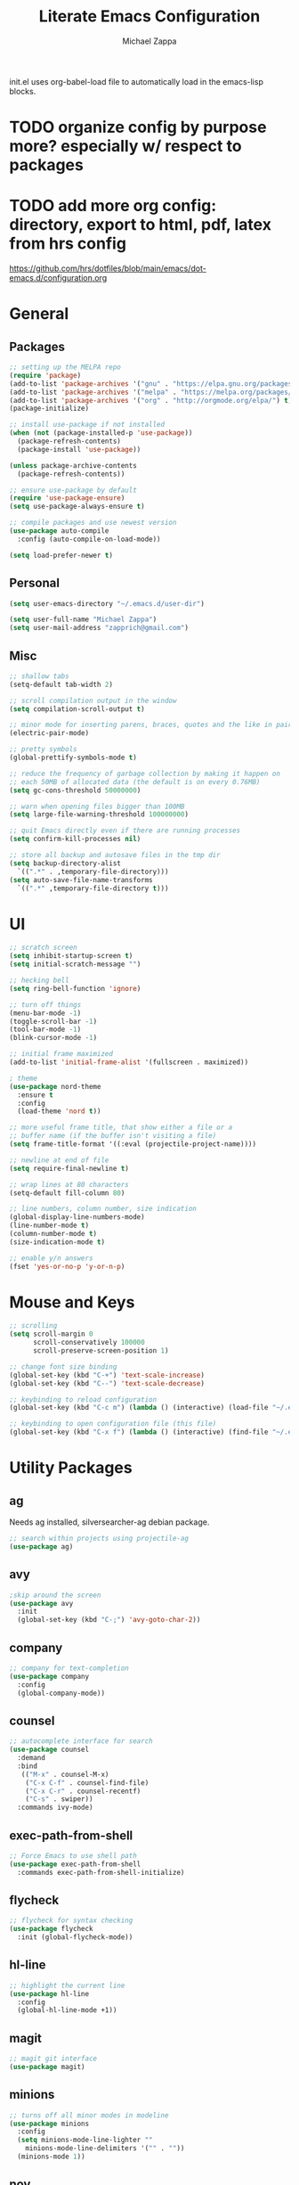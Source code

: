 #+TITLE: Literate Emacs Configuration
#+DESCRIPTION: Literate config for my emacs
#+AUTHOR: Michael Zappa

init.el uses org-babel-load file to automatically load in the emacs-lisp 
blocks.

* TODO organize config by purpose more? especially w/ respect to packages
* TODO add more org config: directory, export to html, pdf, latex from hrs config
	https://github.com/hrs/dotfiles/blob/main/emacs/dot-emacs.d/configuration.org
* General
** Packages
#+BEGIN_SRC emacs-lisp
  ;; setting up the MELPA repo
  (require 'package)
  (add-to-list 'package-archives '("gnu" . "https://elpa.gnu.org/packages/") t)
  (add-to-list 'package-archives '("melpa" . "https://melpa.org/packages/") t)
  (add-to-list 'package-archives '("org" . "http://orgmode.org/elpa/") t)
  (package-initialize)

  ;; install use-package if not installed
  (when (not (package-installed-p 'use-package))
    (package-refresh-contents)
    (package-install 'use-package))

  (unless package-archive-contents
    (package-refresh-contents))

  ;; ensure use-package by default
  (require 'use-package-ensure)
  (setq use-package-always-ensure t)

  ;; compile packages and use newest version
  (use-package auto-compile
    :config (auto-compile-on-load-mode))

  (setq load-prefer-newer t)
#+END_SRC
** Personal
#+BEGIN_SRC emacs-lisp
  (setq user-emacs-directory "~/.emacs.d/user-dir")

  (setq user-full-name "Michael Zappa")
  (setq user-mail-address "zapprich@gmail.com")
#+END_SRC

** Misc
#+BEGIN_SRC emacs-lisp
  ;; shallow tabs
  (setq-default tab-width 2)

  ;; scroll compilation output in the window
  (setq compilation-scroll-output t)

  ;; minor mode for inserting parens, braces, quotes and the like in pairs
  (electric-pair-mode)

  ;; pretty symbols
  (global-prettify-symbols-mode t)

  ;; reduce the frequency of garbage collection by making it happen on
  ;; each 50MB of allocated data (the default is on every 0.76MB)
  (setq gc-cons-threshold 50000000)

  ;; warn when opening files bigger than 100MB
  (setq large-file-warning-threshold 100000000)

  ;; quit Emacs directly even if there are running processes
  (setq confirm-kill-processes nil)

  ;; store all backup and autosave files in the tmp dir
  (setq backup-directory-alist
	`((".*" . ,temporary-file-directory)))
  (setq auto-save-file-name-transforms
	`((".*" ,temporary-file-directory t)))
#+END_SRC

* UI
#+BEGIN_SRC emacs-lisp
  ;; scratch screen
  (setq inhibit-startup-screen t)
  (setq initial-scratch-message "")

  ;; hecking bell
  (setq ring-bell-function 'ignore)

  ;; turn off things
  (menu-bar-mode -1)
  (toggle-scroll-bar -1)
  (tool-bar-mode -1)
  (blink-cursor-mode -1)

  ;; initial frame maximized
  (add-to-list 'initial-frame-alist '(fullscreen . maximized))

  ; theme
  (use-package nord-theme
    :ensure t
    :config
    (load-theme 'nord t))

  ;; more useful frame title, that show either a file or a
  ;; buffer name (if the buffer isn't visiting a file)
  (setq frame-title-format '((:eval (projectile-project-name))))

  ;; newline at end of file
  (setq require-final-newline t)

  ;; wrap lines at 80 characters
  (setq-default fill-column 80)

  ;; line numbers, column number, size indication
  (global-display-line-numbers-mode)
  (line-number-mode t)
  (column-number-mode t)
  (size-indication-mode t)

  ;; enable y/n answers
  (fset 'yes-or-no-p 'y-or-n-p)
#+END_SRC 
* Mouse and Keys
#+BEGIN_SRC emacs-lisp
;; scrolling
(setq scroll-margin 0
      scroll-conservatively 100000
      scroll-preserve-screen-position 1)

;; change font size binding
(global-set-key (kbd "C-+") 'text-scale-increase)
(global-set-key (kbd "C--") 'text-scale-decrease)

;; keybinding to reload configuration
(global-set-key (kbd "C-c m") (lambda () (interactive) (load-file "~/.emacs.d/init.el")))

;; keybinding to open configuration file (this file)
(global-set-key (kbd "C-x f") (lambda () (interactive) (find-file "~/.emacs.d/configuration.org")))
#+END_SRC

* Utility Packages
** ag
Needs ag installed, silversearcher-ag debian package.
#+BEGIN_SRC emacs-lisp
  ;; search within projects using projectile-ag
  (use-package ag)
#+END_SRC
** avy
#+BEGIN_SRC emacs-lisp
  ;skip around the screen
  (use-package avy
    :init
    (global-set-key (kbd "C-;") 'avy-goto-char-2))
#+END_SRC
** company
#+BEGIN_SRC emacs-lisp
;; company for text-completion
(use-package company
  :config
  (global-company-mode))
#+END_SRC
** counsel
#+BEGIN_SRC emacs-lisp
;; autocomplete interface for search
(use-package counsel
  :demand
  :bind 
   (("M-x" . counsel-M-x)
    ("C-x C-f" . counsel-find-file)
    ("C-x C-r" . counsel-recentf)
    ("C-s" . swiper))
  :commands ivy-mode)
#+END_SRC
** exec-path-from-shell
#+BEGIN_SRC emacs-lisp
;; Force Emacs to use shell path
(use-package exec-path-from-shell
  :commands exec-path-from-shell-initialize)
#+END_SRC
** flycheck
#+BEGIN_SRC emacs-lisp
;; flycheck for syntax checking
(use-package flycheck
  :init (global-flycheck-mode))
#+END_SRC
** hl-line
#+BEGIN_SRC emacs-lisp
;; highlight the current line
(use-package hl-line
  :config
  (global-hl-line-mode +1))
#+END_SRC
** magit
#+BEGIN_SRC emacs-lisp
;; magit git interface
(use-package magit)
#+END_SRC
** minions
#+BEGIN_SRC emacs-lisp
  ;; turns off all minor modes in modeline
  (use-package minions
    :config
    (setq minions-mode-line-lighter ""
	  minions-mode-line-delimiters '("" . ""))
    (minions-mode 1))
#+END_SRC
** nov
#+BEGIN_SRC emacs-lisp
;; epub reader mode
(use-package nov
  :config
  (add-to-list 'auto-mode-alist '("\\.epub\\'" . nov-mode)))
#+END_SRC
** projectile
#+BEGIN_SRC emacs-lisp
;; project manager
(use-package projectile
  :init
  (setq projectile-completion-system 'ivy)
  (setq projectile-project-search-path '("~/Projects"))
  :config
  (global-set-key (kbd "C-c p") 'projectile-command-map)
  (global-set-key (kbd "C-c v")  'projectile-ag)
  (projectile-mode +1))
#+END_SRC
** paredit
#+BEGIN_SRC emacs-lisp
	(use-package paredit
		:config
		(add-hook 'emacs-lisp-mode-hook (lambda () (setq show-paren-style 'expression))))
#+END_SRC
** rainbow-delimiters
#+BEGIN_SRC emacs-lisp
(use-package rainbow-delimiters
  :config
  (add-hook 'emacs-lisp-mode-hook #'rainbow-delimiters-mode))
#+END_SRC
** restclient
#+BEGIN_SRC emacs-lisp
  (use-package restclient)
  (use-package company-restclient
    :config
    (add-to-list 'company-backends 'company-restclient))
#+END_SRC
** smex
#+BEGIN_SRC emacs-lisp
;; frequency sorter to integrate with counsel
(use-package smex)
#+END_SRC
** treemacs
#+BEGIN_SRC emacs-lisp
;; sidebar file explorer
(use-package treemacs
  :bind
  (:map global-map
	("C-x p" . treemacs))
  :commands (treemacs-filewatch-mode
	     treemacs-git-mode
	     treemacs-follow-mode)
  :config
  (add-hook 'treemacs-mode-hook (lambda() (display-line-numbers-mode -1))))

;; integrate git with treemacs
(use-package treemacs-magit
  :after (treemacs magit)
  :ensure t)

;; integrate projectile with treemacs
(use-package treemacs-projectile
  :after (treemacs projectile)
  :ensure t)
#+END_SRC
** which-key
#+BEGIN_SRC emacs-lisp
;; shows possible key combinations
(use-package which-key
  :config
  (which-key-mode))
#+END_SRC
** windmove
#+BEGIN_SRC emacs-lisp
(use-package windmove
  :config
  ;; use shift + arrow keys to switch between visible buffers
  (windmove-default-keybindings)
  ;; Make windmove work in Org mode:
  (add-hook 'org-shiftup-final-hook 'windmove-up)
  (add-hook 'org-shiftleft-final-hook 'windmove-left)
  (add-hook 'org-shiftdown-final-hook 'windmove-down)
  (add-hook 'org-shiftright-final-hook 'windmove-right))
#+END_SRC
* Languages
** LSP Mode
#+BEGIN_SRC emacs-lisp
;; lsp-mode plus other recommended packages and configuration
(use-package lsp-mode
  :commands lsp
  :ensure t)

(use-package lsp-ui
  :ensure t)

(use-package lsp-ivy :commands lsp-ivy-workspace-symbol)
(use-package lsp-treemacs :commands lsp-treemacs-errors-list)

(setq lsp-completion-provider :capf)
(setq lsp-completion-enable t)
#+END_SRC
** C
Needs clangd.
#+BEGIN_SRC emacs-lisp
(add-hook 'c-mode-hook 'lsp)
#+END_SRC
** Elisp
#+BEGIN_SRC emacs-lisp
;; Help for emacs-lisp functions
(use-package eldoc
  :commands turn-on-eldoc-mode
  :defer t
  :init
  (progn
    (add-hook 'emacs-lisp-mode-hook 'turn-on-eldoc-mode)
    (add-hook 'lisp-interaction-mode-hook 'turn-on-eldoc-mode)
    (add-hook 'ielm-mode-hook 'turn-on-eldoc-mode)))
#+END_SRC
** Elixir
Needs elixir-ls https://github.com/elixir-lsp/elixir-ls.
#+BEGIN_SRC emacs-lisp
(use-package elixir-mode
  :hook (elixir-mode . lsp))
#+END_SRC
** Rust
Needs rust language server (rls) https://github.com/rust-lang/rls.
#+BEGIN_SRC emacs-lisp
;; hook up rust-mode with the language server
(use-package rust-mode
  :config
  (setq rust-format-on-save t)
  :hook (rust-mode . lsp))

;; cargo minor mode for cargo keybindings
(use-package cargo
  :hook (rust-mode . cargo-minor-mode))
#+END_SRC
** sh
#+BEGIN_SRC emacs-lisp
  (add-hook 'shell-mode-hook
	    (lambda ()
	      (setq sh-basic-offset 2
		    shr-indentation 2)))
#+END_SRC
* Orgmode
#+BEGIN_SRC emacs-lisp
	(use-package org-bullets
		:hook (org-mode . org-bullets-mode))

	;; org src blocks act more like the major mode
	(setq org-src-fontify-natively t)
	(setq org-src-tab-acts-natively t)

	;; editing source block in same window
	(setq org-src-window-setup 'current-window)
#+END_SRC
